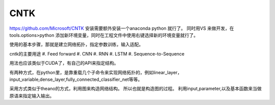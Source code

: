 CNTK
****

https://github.com/Microsoft/CNTK
安装需要额外安装一个anaconda python 就行了。
同时用VS 来做开发，在tools.options>python 添加新环境变量，同时在工程文件中使用右键选择新的环境变量就行了。

使用的基本步骤，那就是建立网络拓扑，指定参数训练，输入适配。

cntk的主要用途
#. Feed forward
#. CNN
#. RNN
#. LSTM
#. Sequence-to-Sequence

用法也应该类似于CUDA了，有自己的API来指定结构。

有两种方式，在python里，是靠重载几个子命令来实现网络拓扑的，例如linear_layer，input_variable,dense_layer,fully_connected_classifier_net等等。

采用方式类似于theano的方式，利用图来构造网络结构。
所以也就是构造图的过程。 利用input,parameter,以及基本函数来当做原语来指定输入输出。
